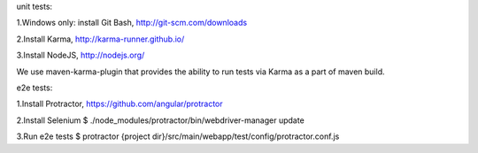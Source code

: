 unit tests:

1.Windows only: install Git Bash, http://git-scm.com/downloads

2.Install Karma, http://karma-runner.github.io/

3.Install NodeJS, http://nodejs.org/

We use maven-karma-plugin that provides the ability to run tests via Karma as a part of maven build.

e2e tests:

1.Install Protractor, https://github.com/angular/protractor

2.Install Selenium
$ ./node_modules/protractor/bin/webdriver-manager update

3.Run e2e tests
$ protractor {project dir}/src/main/webapp/test/config/protractor.conf.js